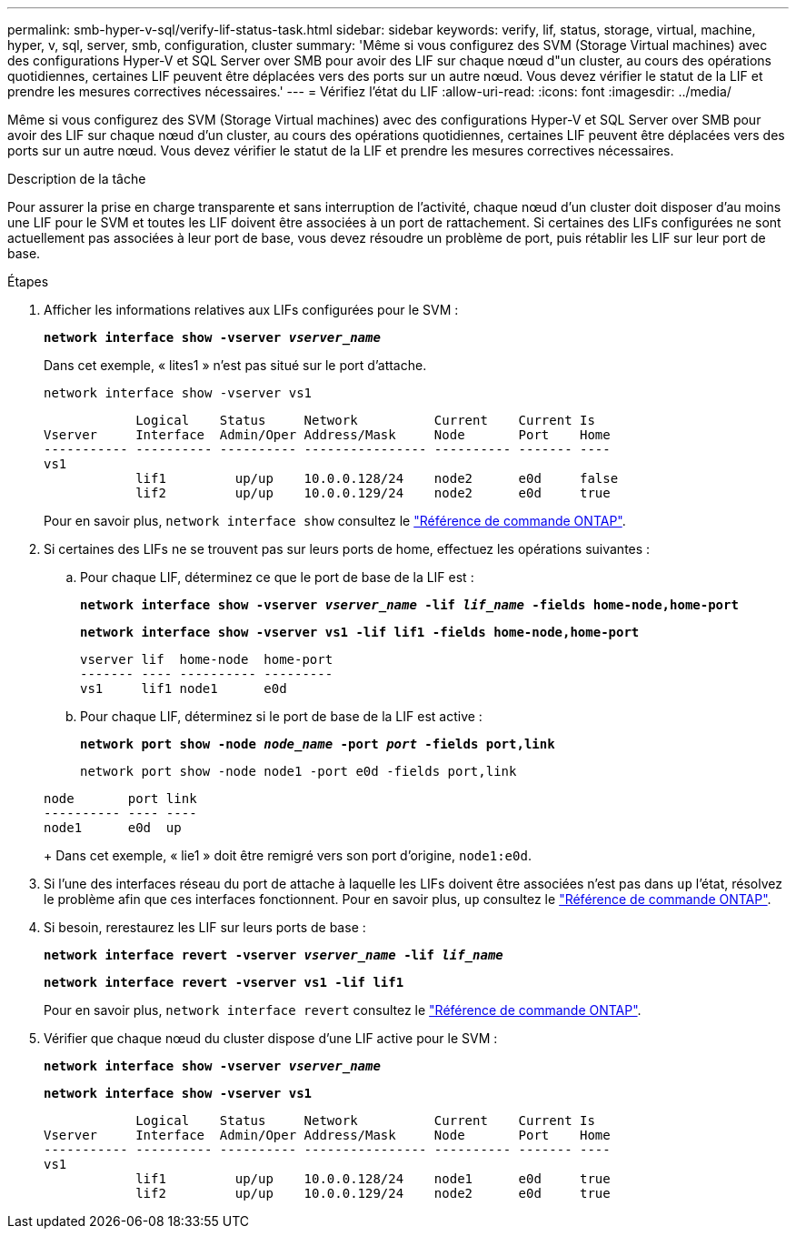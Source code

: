 ---
permalink: smb-hyper-v-sql/verify-lif-status-task.html 
sidebar: sidebar 
keywords: verify, lif, status, storage, virtual, machine, hyper, v, sql, server, smb, configuration, cluster 
summary: 'Même si vous configurez des SVM (Storage Virtual machines) avec des configurations Hyper-V et SQL Server over SMB pour avoir des LIF sur chaque nœud d"un cluster, au cours des opérations quotidiennes, certaines LIF peuvent être déplacées vers des ports sur un autre nœud. Vous devez vérifier le statut de la LIF et prendre les mesures correctives nécessaires.' 
---
= Vérifiez l'état du LIF
:allow-uri-read: 
:icons: font
:imagesdir: ../media/


[role="lead"]
Même si vous configurez des SVM (Storage Virtual machines) avec des configurations Hyper-V et SQL Server over SMB pour avoir des LIF sur chaque nœud d'un cluster, au cours des opérations quotidiennes, certaines LIF peuvent être déplacées vers des ports sur un autre nœud. Vous devez vérifier le statut de la LIF et prendre les mesures correctives nécessaires.

.Description de la tâche
Pour assurer la prise en charge transparente et sans interruption de l'activité, chaque nœud d'un cluster doit disposer d'au moins une LIF pour le SVM et toutes les LIF doivent être associées à un port de rattachement. Si certaines des LIFs configurées ne sont actuellement pas associées à leur port de base, vous devez résoudre un problème de port, puis rétablir les LIF sur leur port de base.

.Étapes
. Afficher les informations relatives aux LIFs configurées pour le SVM :
+
`*network interface show -vserver _vserver_name_*`

+
Dans cet exemple, « lites1 » n'est pas situé sur le port d'attache.

+
`network interface show -vserver vs1`

+
[listing]
----

            Logical    Status     Network          Current    Current Is
Vserver     Interface  Admin/Oper Address/Mask     Node       Port    Home
----------- ---------- ---------- ---------------- ---------- ------- ----
vs1
            lif1         up/up    10.0.0.128/24    node2      e0d     false
            lif2         up/up    10.0.0.129/24    node2      e0d     true
----
+
Pour en savoir plus, `network interface show` consultez le link:https://docs.netapp.com/us-en/ontap-cli/network-interface-show.html["Référence de commande ONTAP"^].

. Si certaines des LIFs ne se trouvent pas sur leurs ports de home, effectuez les opérations suivantes :
+
.. Pour chaque LIF, déterminez ce que le port de base de la LIF est :
+
`*network interface show -vserver _vserver_name_ -lif _lif_name_ -fields home-node,home-port*`

+
`*network interface show -vserver vs1 -lif lif1 -fields home-node,home-port*`

+
[listing]
----

vserver lif  home-node  home-port
------- ---- ---------- ---------
vs1     lif1 node1      e0d
----
.. Pour chaque LIF, déterminez si le port de base de la LIF est active :
+
`*network port show -node _node_name_ -port _port_ -fields port,link*`

+
`network port show -node node1 -port e0d -fields port,link`

+
[listing]
----

node       port link
---------- ---- ----
node1      e0d  up
----
+
Dans cet exemple, « lie1 » doit être remigré vers son port d'origine, `node1:e0d`.



. Si l'une des interfaces réseau du port de attache à laquelle les LIFs doivent être associées n'est pas dans `up` l'état, résolvez le problème afin que ces interfaces fonctionnent. Pour en savoir plus, `up` consultez le link:https://docs.netapp.com/us-en/ontap-cli/up.html["Référence de commande ONTAP"^].
. Si besoin, rerestaurez les LIF sur leurs ports de base :
+
`*network interface revert -vserver _vserver_name_ -lif _lif_name_*`

+
`*network interface revert -vserver vs1 -lif lif1*`

+
Pour en savoir plus, `network interface revert` consultez le link:https://docs.netapp.com/us-en/ontap-cli/network-interface-revert.html["Référence de commande ONTAP"^].

. Vérifier que chaque nœud du cluster dispose d'une LIF active pour le SVM :
+
`*network interface show -vserver _vserver_name_*`

+
`*network interface show -vserver vs1*`

+
[listing]
----

            Logical    Status     Network          Current    Current Is
Vserver     Interface  Admin/Oper Address/Mask     Node       Port    Home
----------- ---------- ---------- ---------------- ---------- ------- ----
vs1
            lif1         up/up    10.0.0.128/24    node1      e0d     true
            lif2         up/up    10.0.0.129/24    node2      e0d     true
----

